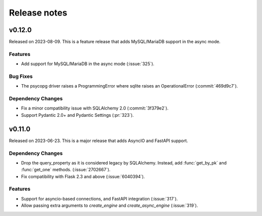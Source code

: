 =============
Release notes
=============

.. towncrier release notes start

v0.12.0
=======

Released on 2023-08-09.
This is a feature release that adds MySQL/MariaDB support in the async mode.

Features
^^^^^^^^

* Add support for MySQL/MariaDB in the async mode (:issue:`325`).

Bug Fixes
^^^^^^^^^

* The psycopg driver raises a ProgrammingError where sqlite raises an
  OperationalError (:commit:`469d9c7`).

Dependency Changes
^^^^^^^^^^^^^^^^^^

* Fix a minor compatibility issue with SQLAlchemy 2.0 (:commit:`3f379e2`).
* Support Pydantic 2.0+ and Pydantic Settings (:pr:`323`).


v0.11.0
=======

Released on 2023-06-23.
This is a major release that adds AsyncIO and FastAPI support.

Dependency Changes
^^^^^^^^^^^^^^^^^^

* Drop the query_property as it is considered legacy by SQLAlchemy. Instead,
  add :func:`get_by_pk` and :func:`get_one` methods. (:issue:`2702667`).
* Fix compatibility with Flask 2.3 and above (:issue:`6040394`).

Features
^^^^^^^^

* Support for asyncio-based connections, and FastAPI integration
  (:issue:`317`).
* Allow passing extra arguments to `create_engine` and `create_async_engine`
  (:issue:`319`).
